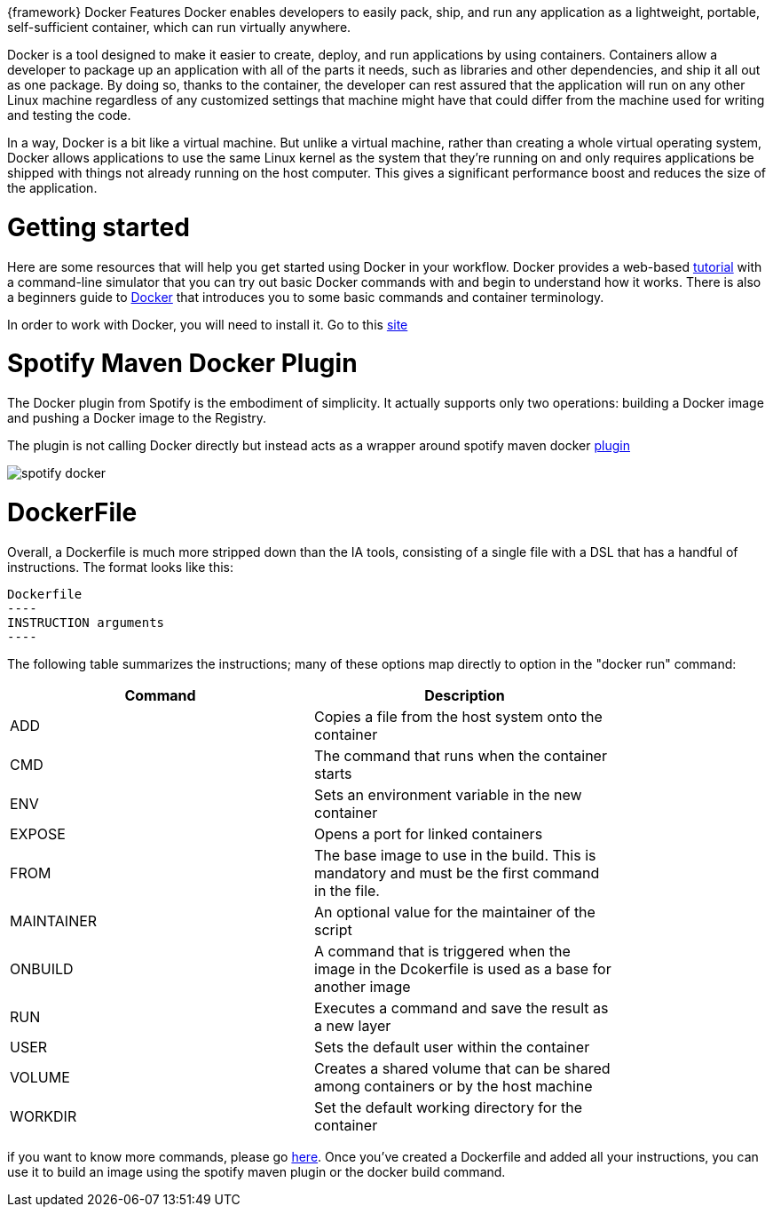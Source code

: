 
:fragment:

{framework} Docker Features Docker enables developers to easily pack, ship, and run any application as a lightweight, portable, self-sufficient container, which can run virtually anywhere.

Docker is a tool designed to make it easier to create, deploy, and run applications by using containers. Containers allow a developer to package up an application with all of the parts it needs, such as libraries and other dependencies, and ship it all out as one package. By doing so, thanks to the container, the developer can rest assured that the application will run on any other Linux machine regardless of any customized settings that machine might have that could differ from the machine used for writing and testing the code.

In a way, Docker is a bit like a virtual machine. But unlike a virtual machine, rather than creating a whole virtual operating system, Docker allows applications to use the same Linux kernel as the system that they're running on and only requires applications be shipped with things not already running on the host computer. This gives a significant performance boost and reduces the size of the application.


= Getting started

Here are some resources that will help you get started using Docker in your workflow. Docker provides a web-based https://docs.docker.com/engine/docker-overview/[tutorial^] with a command-line simulator that you can try out basic Docker commands with and begin to understand how it works. There is also a beginners guide to https://opensource.com/business/14/7/guide-docker[Docker^] that introduces you to some basic commands and container terminology.

In order to work with Docker, you will need to install it. Go to this https://docs.docker.com/install/[site^]

= Spotify Maven Docker Plugin

The Docker plugin from Spotify is the embodiment of simplicity. It actually supports only two operations: building a Docker image and pushing a Docker image to the Registry.

The plugin is not calling Docker directly but instead acts as a wrapper around spotify maven docker https://github.com/spotify/dockerfile-maven[plugin^]

image::altemista-cloudfwk-documentation/docker/spotify_docker.png[align="center"]

= DockerFile

Overall, a Dockerfile is much more stripped down than the IA tools, consisting of a single file with a DSL that has a handful of instructions. The format looks like this:

[source,txt]
Dockerfile
----
INSTRUCTION arguments
----

The following table summarizes the instructions; many of these options map directly to option in the "docker run" command:


[width="80%",frame="topbot",options="header"]
|======================
|Command  |Description
|ADD        |Copies a file from the host system onto the container
|CMD        |The command that runs when the container starts
|ENV        |Sets an environment variable in the new container
|EXPOSE     |Opens a port for linked containers
|FROM       |The base image to use in the build. This is mandatory and must be the first command in the file.
|MAINTAINER |An optional value for the maintainer of the script
|ONBUILD    |A command that is triggered when the image in the Dcokerfile is used as a base for another image
|RUN        |Executes a command and save the result as a new layer
|USER       |Sets the default user within the container
|VOLUME     |Creates a shared volume that can be shared among containers or by the host machine
|WORKDIR    |Set the default working directory for the container
|======================

if you want to know more commands, please go https://docs.docker.com/engine/reference/builder/[here^]. Once you've created a Dockerfile and added all your instructions, you can use it to build an image using the spotify maven plugin or the docker build command.